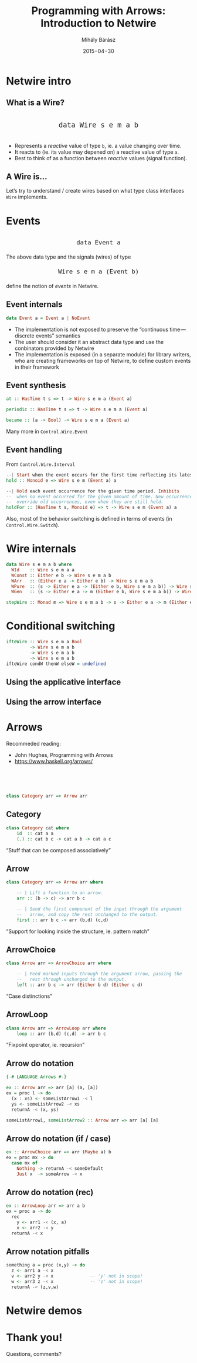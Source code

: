 # -*- mode: org; eval: (progn (org-remove-from-invisibility-spec '(org-link)) (org-restart-font-lock) (setq org-descriptive-links nil)); -*-

#+TITLE: Programming with Arrows: Introduction to Netwire
#+DATE: 2015−04−30
#+AUTHOR: Mihály Bárász
#+EMAIL: klao@nilcons.com
#+REVEAL_ROOT: revealjs/
#+REVEAL_BACKGROUND: none
#+REVEAL_TRANS: none
#+REVEAL_THEME: mgtheme
#+REVEAL_HLEVEL: 2
#+REVEAL_PLUGINS: ()
#+REVEAL_TITLE_SLIDE_TEMPLATE: <h1 style="margin-top: 70px">%t</h1><center><h4 style="margin-top: 100px">%a &lt;%e&gt;</h4><h4>%d</h4></center>
#+REVEAL_HEAD_PREAMBLE: <style type="text/css"> .reveal .slides { font-size: 100%%; }</style>
#+REVEAL_MIN_SCALE: 0.01
#+REVEAL_MAX_SCALE: 1000
#+OPTIONS: toc:1 H:2 reveal_center:nil reveal_history:t reveal_mathjax:nil reveal_width:1000 reveal_height:700 reveal_overview:nil

* Netwire intro

** What is a Wire?

#+BEGIN_HTML
<center style="font-size: 160%; margin-top: 3ex; margin-bottom: 3ex;">
#+END_HTML

=data Wire s e m a b=

#+BEGIN_HTML
</center>
#+END_HTML


+ Represents a /reactive/ value of type =b=, ie. a value changing over time.
+ It reacts to (ie. its value may depened on) a reactive value of type =a=.
+ Best to think of as a function between /reactive/ values (signal function).

** A Wire is…

Let’s try to understand / create wires based on what type class
interfaces =Wire= implements.



* Events

#+BEGIN_HTML
<center style="font-size: 140%; margin-top: 3ex; margin-bottom: 2ex;">
#+END_HTML
=data Event a=
#+BEGIN_HTML
</center>
#+END_HTML

The above data type and the signals (wires) of type

#+BEGIN_HTML
<center style="font-size: 140%; margin-top: 2ex; margin-bottom: 2ex;">
#+END_HTML
=Wire s e m a (Event b)=
#+BEGIN_HTML
</center>
#+END_HTML

define the notion of /events/ in Netwire.

** Event internals

#+BEGIN_SRC haskell
data Event a = Event a | NoEvent
#+END_SRC

+ The implementation is not exposed to preserve the “continuous
  time — discrete events” semantics
+ The user should consider it an abstract data type and use
  the conbinators provided by Netwire
+ The implementation is exposed (in a separate module) for library
  writers, who are creating frameworks on top of Netwire, to define
  custom events in their framework

** Event synthesis

#+BEGIN_SRC haskell
at :: HasTime t s => t -> Wire s e m a (Event a)

periodic :: HasTime t s => t -> Wire s e m a (Event a)

became :: (a -> Bool) -> Wire s e m a (Event a)
#+END_SRC

Many more in =Control.Wire.Event=

** Event handling

From =Control.Wire.Interval=

#+BEGIN_SRC haskell
  --| Start when the event occurs for the first time reflecting its latest value.
  hold :: Monoid e => Wire s e m (Event a) a

  --| Hold each event occurrence for the given time period. Inhibits
  --  when no event occurred for the given amount of time. New occurrences
  --  override old occurrences, even when they are still held.
  holdFor :: (HasTime t s, Monoid e) => t -> Wire s e m (Event a) a
#+END_SRC

Also, most of the behavior switching is defined in terms of events (in
=Control.Wire.Switch=).

* Wire internals

#+BEGIN_SRC haskell
data Wire s e m a b where
  WId    :: Wire s e m a a
  WConst :: Either e b -> Wire s e m a b
  WArr   :: (Either e a -> Either e b) -> Wire s e m a b
  WPure  :: (s -> Either e a -> (Either e b, Wire s e m a b)) -> Wire s e m a b
  WGen   :: (s -> Either e a -> m (Either e b, Wire s e m a b)) -> Wire s e m a b
#+END_SRC

#+BEGIN_SRC haskell
stepWire :: Monad m => Wire s e m a b -> s -> Either e a -> m (Either e b, Wire s e m a b)
#+END_SRC



* Conditional switching

#+BEGIN_SRC haskell
ifteWire :: Wire s e m a Bool
         -> Wire s e m a b
         -> Wire s e m a b
         -> Wire s e m a b
ifteWire condW thenW elseW = undefined
#+END_SRC


** Using the applicative interface

[[./applicative.svg]]


** Using the arrow interface

[[./arrow.svg]]





* Arrows

Recommeded reading:

+ John Hughes, Programming with Arrows
+ https://www.haskell.org/arrows/

#+BEGIN_HTML
<br/><br/><br/>
#+END_HTML


#+BEGIN_SRC haskell
class Category arr => Arrow arr
#+END_SRC

** Category

#+BEGIN_SRC haskell
class Category cat where
    id  :: cat a a
    (.) :: cat b c -> cat a b -> cat a c
#+END_SRC

“Stuff that can be composed associatively”

** Arrow

#+BEGIN_SRC haskell
class Category arr => Arrow arr where

    -- | Lift a function to an arrow.
    arr :: (b -> c) -> arr b c

    -- | Send the first component of the input through the argument
    --   arrow, and copy the rest unchanged to the output.
    first :: arr b c -> arr (b,d) (c,d)
#+END_SRC

“Support for looking inside the structure, ie. pattern match”

** ArrowChoice

#+BEGIN_SRC haskell
class Arrow arr => ArrowChoice arr where

    -- | Feed marked inputs through the argument arrow, passing the
    --   rest through unchanged to the output.
    left :: arr b c -> arr (Either b d) (Either c d)
#+END_SRC

“Case distinctions”

** ArrowLoop

#+BEGIN_SRC haskell
class Arrow arr => ArrowLoop arr where
    loop :: arr (b,d) (c,d) -> arr b c
#+END_SRC

“Fixpoint operator, ie. recursion”

** Arrow do notation

#+BEGIN_SRC haskell
{-# LANGUAGE Arrows #-}

ex :: Arrow arr => arr [a] (a, [a])
ex = proc l -> do
  (x : xs) <- someListArrow1 -< l
  ys <- someListArrow2 -< xs
  returnA -< (x, ys)

someListArrow1, someListArrow2 :: Arrow arr => arr [a] [a]
#+END_SRC

** Arrow do notation (if / case)

#+BEGIN_SRC haskell
ex :: ArrowChoice arr => arr (Maybe a) b
ex = proc mx -> do
  case mx of
    Nothing -> returnA -< someDefault
    Just x  -> someArrow -< x
#+END_SRC

** Arrow do notation (rec)

#+BEGIN_SRC haskell
ex :: ArrowLoop arr => arr a b
ex = proc a -> do
  rec
    y <- arr1 -< (x, a)
    x <- arr2 -< y
  returnA -< x
#+END_SRC

** Arrow notation pitfalls

#+BEGIN_SRC haskell
something a = proc (x,y) -> do
  z <- arr1 a -< x
  v <- arr2 y -< x              -- 'y' not in scope!
  w <- arr3 z -< x              -- 'z' not in scope!
  returnA -< (z,v,w)
#+END_SRC

* Netwire demos


* Thank you!
Questions, comments?
